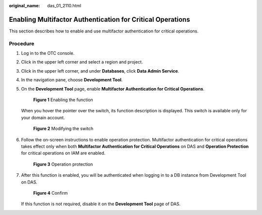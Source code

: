 :original_name: das_01_2110.html

.. _das_01_2110:

Enabling Multifactor Authentication for Critical Operations
===========================================================

This section describes how to enable and use multifactor authentication for critical operations.

Procedure
---------

#. Log in to the OTC console.

#. Click |image1| in the upper left corner and select a region and project.

#. Click |image2| in the upper left corner, and under **Databases**, click **Data Admin Service**.

#. In the navigation pane, choose **Development Tool**.

#. On the **Development Tool** page, enable **Multifactor Authentication for Critical Operations**.


   .. figure:: /_static/images/en-us_image_0000002346986173.png
      :alt: **Figure 1** Enabling the function

      **Figure 1** Enabling the function

   When you hover the pointer over the switch, its function description is displayed. This switch is available only for your domain account.


   .. figure:: /_static/images/en-us_image_0000002313027352.png
      :alt: **Figure 2** Modifying the switch

      **Figure 2** Modifying the switch

#. Follow the on-screen instructions to enable operation protection. Multifactor authentication for critical operations takes effect only when both **Multifactor Authentication for Critical Operations** on DAS and **Operation Protection** for critical operations on IAM are enabled.


   .. figure:: /_static/images/en-us_image_0000002346946481.png
      :alt: **Figure 3** Operation protection

      **Figure 3** Operation protection

#. After this function is enabled, you will be authenticated when logging in to a DB instance from Development Tool on DAS.


   .. figure:: /_static/images/en-us_image_0000002305313278.png
      :alt: **Figure 4** Confirm

      **Figure 4** Confirm

   If this function is not required, disable it on the **Development Tool** page of DAS.

.. |image1| image:: /_static/images/en-us_image_0000002305317006.png
.. |image2| image:: /_static/images/en-us_image_0000002305157322.png
